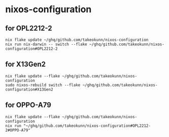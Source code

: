 #+STARTUP: content
#+STARTUP: fold
* nixos-configuration
** for OPL2212-2
#+begin_src shell
  nix flake update ~/ghq/github.com/takeokunn/nixos-configuration
  nix run nix-darwin -- switch --flake ~/ghq/github.com/takeokunn/nixos-configuration#OPL2212-2
#+end_src
** for X13Gen2
#+begin_src shell
  nix flake update --flake ~/ghq/github.com/takeokunn/nixos-configuration
  sudo nixos-rebuild switch --flake ~/ghq/github.com/takeokunn/nixos-configuration#X13Gen2
#+end_src
** for OPPO-A79
#+begin_src shell
  nix flake update --flake ~/ghq/github.com/takeokunn/nixos-configuration
  nix run "~/ghq/github.com/takeokunn/nixos-configuration#OPL2212-2#OPPO-A79"
#+end_src

